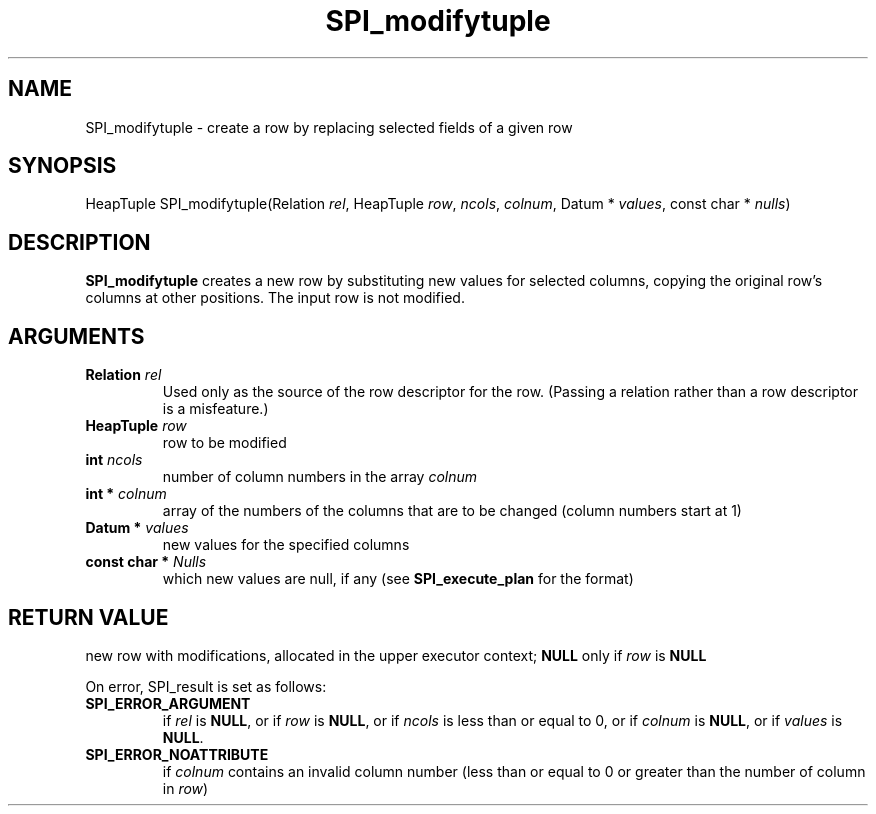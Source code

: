 .\\" auto-generated by docbook2man-spec $Revision: 1.1.1.1 $
.TH "SPI_modifytuple" "" "2007-02-01" "" "PostgreSQL 8.1.7 Documentation"
.SH NAME
SPI_modifytuple \- create a row by replacing selected fields of a given row

.SH SYNOPSIS
.sp
.nf
HeapTuple SPI_modifytuple(Relation \fIrel\fR, HeapTuple \fIrow\fR, \fIncols\fR, \fIcolnum\fR, Datum * \fIvalues\fR, const char * \fInulls\fR)
.sp
.fi
.SH "DESCRIPTION"
.PP
\fBSPI_modifytuple\fR creates a new row by
substituting new values for selected columns, copying the original
row's columns at other positions. The input row is not modified.
.SH "ARGUMENTS"
.TP
\fBRelation \fIrel\fB\fR
Used only as the source of the row descriptor for the row.
(Passing a relation rather than a row descriptor is a
misfeature.)
.TP
\fBHeapTuple \fIrow\fB\fR
row to be modified
.TP
\fBint \fIncols\fB\fR
number of column numbers in the array
\fIcolnum\fR
.TP
\fBint * \fIcolnum\fB\fR
array of the numbers of the columns that are to be changed
(column numbers start at 1)
.TP
\fBDatum * \fIvalues\fB\fR
new values for the specified columns
.TP
\fBconst char * \fINulls\fB\fR
which new values are null, if any (see
\fBSPI_execute_plan\fR for the format)
.SH "RETURN VALUE"
.PP
new row with modifications, allocated in the upper executor
context; \fBNULL\fR only if \fIrow\fR
is \fBNULL\fR
.PP
On error, SPI_result is set as follows:
.TP
\fBSPI_ERROR_ARGUMENT\fR
if \fIrel\fR is \fBNULL\fR, or if
\fIrow\fR is \fBNULL\fR, or if \fIncols\fR
is less than or equal to 0, or if \fIcolnum\fR is
\fBNULL\fR, or if \fIvalues\fR is \fBNULL\fR.
.TP
\fBSPI_ERROR_NOATTRIBUTE\fR
if \fIcolnum\fR contains an invalid column number (less
than or equal to 0 or greater than the number of column in
\fIrow\fR)
.PP
